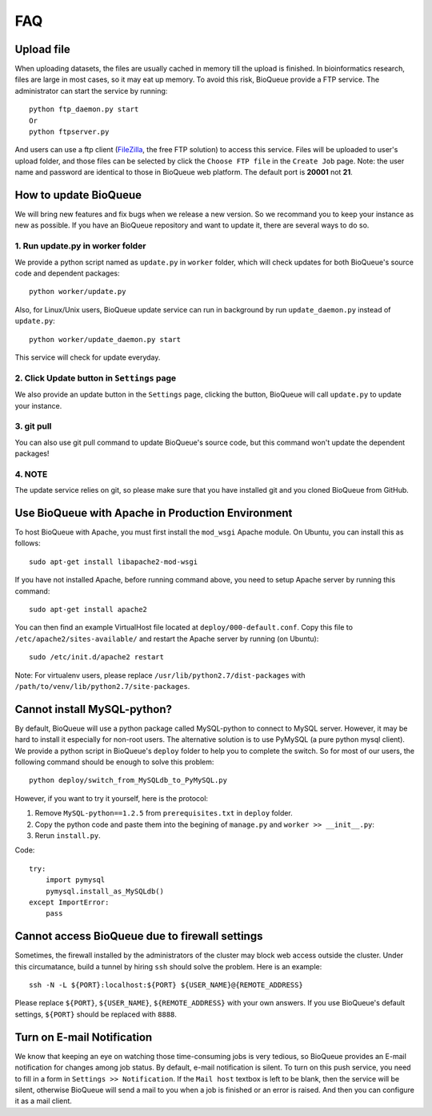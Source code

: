 FAQ
===
Upload file
-----------
When uploading datasets, the files are usually cached in memory till the upload is finished. In bioinformatics research, files are large in most cases, so it may eat up memory. To avoid this risk, BioQueue provide a FTP service. The administrator can start the service by running::

  python ftp_daemon.py start
  Or
  python ftpserver.py

And users can use a ftp client (`FileZilla <https://filezilla-project.org/>`_, the free FTP solution) to access this service. Files will be uploaded to user's upload folder, and those files can be selected by click the ``Choose FTP file`` in the ``Create Job`` page. Note: the user name and password are identical to those in BioQueue web platform. The default port is **20001** not **21**.

.. image:: https://cloud.githubusercontent.com/assets/17058337/24163553/e221c5c6-0ea5-11e7-94a6-396d237aa9e3.png

How to update BioQueue
----------------------
We will bring new features and fix bugs when we release a new version. So we recommand you to keep your instance as new as possible. If you have an BioQueue repository and want to update it, there are several ways to do so.

1. Run update.py in worker folder
+++++++++++++++++++++++++++++++++
We provide a python script named as ``update.py`` in ``worker`` folder, which will check updates for both BioQueue's source code and dependent packages::

  python worker/update.py

Also, for Linux/Unix users, BioQueue update service can run in background by run ``update_daemon.py`` instead of ``update.py``::

  python worker/update_daemon.py start

This service will check for update everyday.

2. Click Update button in ``Settings`` page
+++++++++++++++++++++++++++++++++++++++++++
We also provide an update button in the ``Settings`` page, clicking the button, BioQueue will call ``update.py`` to update your instance.

3. git pull
+++++++++++
You can also use git pull command to update BioQueue's source code, but this command won't update the dependent packages!

4. NOTE
+++++++
The update service relies on git, so please make sure that you have installed git and you cloned BioQueue from GitHub.

Use BioQueue with Apache in Production Environment
--------------------------------------------------
To host BioQueue with Apache, you must first install the ``mod_wsgi`` Apache module. On Ubuntu, you can install this as follows::

    sudo apt-get install libapache2-mod-wsgi

If you have not installed Apache, before running command above, you need to setup Apache server by running this command::

    sudo apt-get install apache2

You can then find an example VirtualHost file located at ``deploy/000-default.conf``. Copy this file to ``/etc/apache2/sites-available/`` and restart the Apache server by running (on Ubuntu)::

    sudo /etc/init.d/apache2 restart

Note: For virtualenv users, please replace ``/usr/lib/python2.7/dist-packages`` with ``/path/to/venv/lib/python2.7/site-packages``.

Cannot install MySQL-python?
----------------------------
By default, BioQueue will use a python package called MySQL-python to connect to MySQL server. However, it may be hard to install it especially for non-root users. The alternative solution is to use PyMySQL (a pure python mysql client). We provide a python script in BioQueue's ``deploy`` folder to help you to complete the switch. So for most of our users, the following command should be enough to solve this problem::

  python deploy/switch_from_MySQLdb_to_PyMySQL.py

However, if you want to try it yourself, here is the protocol:

1. Remove ``MySQL-python==1.2.5`` from ``prerequisites.txt`` in ``deploy`` folder.
2. Copy the python code and paste them into the begining of ``manage.py`` and ``worker >> __init__.py``:
3. Rerun ``install.py``.

Code::

  try:
      import pymysql
      pymysql.install_as_MySQLdb()
  except ImportError:
      pass

Cannot access BioQueue due to firewall settings
-------------------------------------------------
Sometimes, the firewall installed by the administrators of the cluster may block web access outside the cluster. Under this circumatance, build a tunnel by hiring ``ssh`` should solve the problem. Here is an example::

  ssh -N -L ${PORT}:localhost:${PORT} ${USER_NAME}@{REMOTE_ADDRESS}

Please replace ``${PORT}``, ``${USER_NAME}``, ``${REMOTE_ADDRESS}`` with your own answers. If you use BioQueue's default settings, ``${PORT}`` should be replaced with ``8888``.

Turn on E-mail Notification
---------------------------
We know that keeping an eye on watching those time-consuming jobs is very tedious, so BioQueue provides an E-mail notification for changes among job status. By default, e-mail notification is silent. To turn on this push service, you need to fill in a form in ``Settings >> Notification``. If the ``Mail host`` textbox is left to be blank, then the service will be silent, otherwise BioQueue will send a mail to you when a job is finished or an error is raised. And then you can configure it as a mail client.
